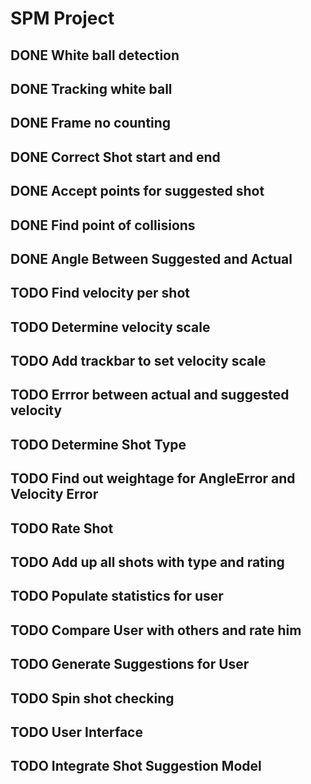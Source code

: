 * SPM Project
** DONE  White ball detection
** DONE Tracking white ball
** DONE Frame no counting
** DONE Correct Shot start and end
** DONE Accept points for suggested shot
** DONE Find point of collisions
** DONE Angle Between Suggested and Actual
** TODO Find velocity per shot
** TODO Determine velocity scale
** TODO Add trackbar to set velocity scale
** TODO Errror between actual and suggested velocity
** TODO Determine Shot Type
** TODO Find out weightage for AngleError and Velocity Error
** TODO Rate Shot
** TODO Add up all shots with type and rating
** TODO Populate statistics for user
** TODO Compare User with others and rate him
** TODO Generate Suggestions for User
** TODO Spin shot checking
** TODO User Interface
** TODO Integrate Shot Suggestion Model
